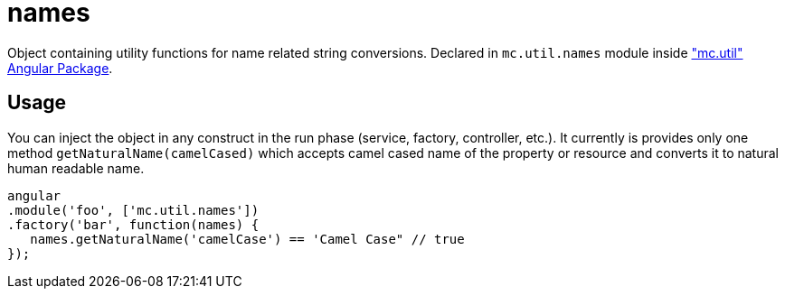 = names

Object containing utility functions for name related string conversions.
Declared in `mc.util.names` module inside <<_mc_util, "mc.util" Angular Package>>.

== Usage

You can inject the object in any construct in the run phase (service, factory, controller, etc.). It
currently is provides only one method `getNaturalName(camelCased)` which accepts camel cased name of the property
or resource and converts it to natural human readable name.

[source,javascript]
----
angular
.module('foo', ['mc.util.names'])
.factory('bar', function(names) {
   names.getNaturalName('camelCase') == 'Camel Case" // true
});
----
